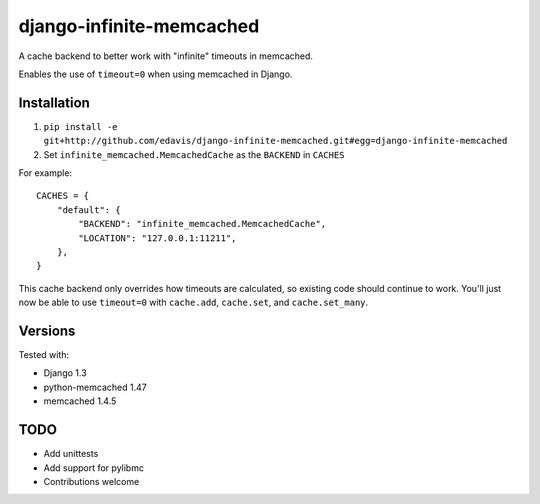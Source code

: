 django-infinite-memcached
=========================

A cache backend to better work with "infinite" timeouts in memcached.

Enables the use of ``timeout=0`` when using memcached in Django.

Installation
-------------

1) ``pip install -e git+http://github.com/edavis/django-infinite-memcached.git#egg=django-infinite-memcached``

2) Set ``infinite_memcached.MemcachedCache`` as the ``BACKEND`` in ``CACHES``

For example::

    CACHES = {
        "default": {
            "BACKEND": "infinite_memcached.MemcachedCache",
            "LOCATION": "127.0.0.1:11211",
        },
    }

This cache backend only overrides how timeouts are calculated, so
existing code should continue to work.  You'll just now be able to use
``timeout=0`` with ``cache.add``, ``cache.set``, and ``cache.set_many``.

Versions
--------

Tested with:

- Django 1.3
- python-memcached 1.47
- memcached 1.4.5

TODO
----

- Add unittests
- Add support for pylibmc
- Contributions welcome

